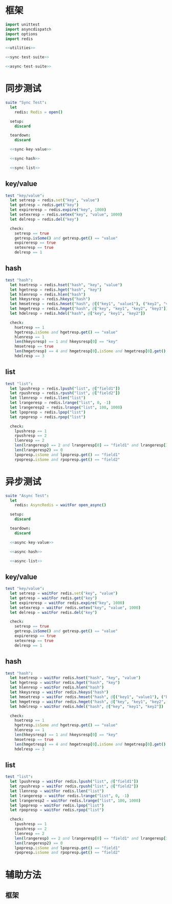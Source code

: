 #+STARTUP: indent
* 框架
#+begin_src nim :tangle ${BUILDDIR}/tester.nim
  import unittest
  import asyncdispatch
  import options
  import redis

  <<utilities>>

  <<sync-test-suite>>

  <<async-test-suite>>
#+end_src
* 同步测试
#+begin_src nim :noweb-ref sync-test-suite
  suite "Sync Test":
    let
      redis: Redis = open()

    setup:
      discard

    teardown:
      discard

    <<sync-key-value>>

    <<sync-hash>>

    <<sync-list>>
#+end_src
** key/value
#+begin_src nim :noweb-ref sync-key-value
  test "key/value":
    let setresp = redis.set("key", "value")
    let getresp = redis.get("key")
    let expireresp = redis.expire("key", 1000)
    let setexresp = redis.setex("key", "value", 1000)
    let delresp = redis.del("key")

    check:
      setresp == true
      getresp.isSome() and getresp.get() == "value"
      expireresp == true
      setexresp == true
      delresp == 1
#+end_src
** hash
#+begin_src nim :noweb-ref sync-hash
  test "hash":
    let hsetresp = redis.hset("hash", "key", "value")
    let hgetresp = redis.hget("hash", "key")
    let hlenresp = redis.hlen("hash")
    let hkeysresp = redis.hkeys("hash")
    let hmsetresp = redis.hmset("hash", @[("key1", "value1"), ("key2", "value2")])
    let hmgetresp = redis.hmget("hash", @["key", "key1", "key2", "key3"])
    let hdelresp = redis.hdel("hash", @["key", "key1", "key2"])

    check:
      hsetresp == 1
      hgetresp.isSome and hgetresp.get() == "value"
      hlenresp == 1
      len(hkeysresp) == 1 and hkeysresp[0] == "key"
      hmsetresp == true
      len(hmgetresp) == 4 and hmgetresp[0].isSome and hmgetresp[0].get() == "value" and hmgetresp[1].isSome and hmgetresp[1].get() == "value1" and hmgetresp[2].isSome and hmgetresp[2].get() == "value2" and hmgetresp[3].isNone
      hdelresp == 3
#+end_src
** list
#+begin_src nim :noweb-ref sync-list
  test "list":
    let lpushresp = redis.lpush("list", @["field1"])
    let rpushresp = redis.rpush("list", @["field2"])
    let llenresp = redis.llen("list")
    let lrangeresp = redis.lrange("list", 0, -1)
    let lrangeresp2 = redis.lrange("list", 100, 1000)
    let lpopresp = redis.lpop("list")
    let rpopresp = redis.rpop("list")

    check:
      lpushresp == 1
      rpushresp == 2
      llenresp == 2
      len(lrangeresp) == 2 and lrangeresp[0] == "field1" and lrangeresp[1] == "field2"
      len(lrangeresp2) == 0
      lpopresp.isSome and lpopresp.get() == "field1"
      rpopresp.isSome and rpopresp.get() == "field2"
#+end_src
* 异步测试
#+begin_src nim :noweb-ref async-test-suite
  suite "Async Test":
    let
      redis: AsyncRedis = waitFor open_async()

    setup:
      discard

    teardown:
      discard

    <<async-key-value>>

    <<async-hash>>

    <<async-list>>
#+end_src
** key/value
#+begin_src nim :noweb-ref async-key-value
  test "key/value":
    let setresp = waitFor redis.set("key", "value")
    let getresp = waitFor redis.get("key")
    let expireresp = waitFor redis.expire("key", 1000)
    let setexresp = waitFor redis.setex("key", "value", 1000)
    let delresp = waitFor redis.del("key")

    check:
      setresp == true
      getresp.isSome() and getresp.get() == "value"
      expireresp == true
      setexresp == true
      delresp == 1
#+end_src
** hash
#+begin_src nim :noweb-ref async-hash
  test "hash":
    let hsetresp = waitFor redis.hset("hash", "key", "value")
    let hgetresp = waitFor redis.hget("hash", "key")
    let hlenresp = waitFor redis.hlen("hash")
    let hkeysresp = waitFor redis.hkeys("hash")
    let hmsetresp = waitFor redis.hmset("hash", @[("key1", "value1"), ("key2", "value2")])
    let hmgetresp = waitFor redis.hmget("hash", @["key", "key1", "key2", "key3"])
    let hdelresp = waitFor redis.hdel("hash", @["key", "key1", "key2"])

    check:
      hsetresp == 1
      hgetresp.isSome and hgetresp.get() == "value"
      hlenresp == 1
      len(hkeysresp) == 1 and hkeysresp[0] == "key"
      hmsetresp == true
      len(hmgetresp) == 4 and hmgetresp[0].isSome and hmgetresp[0].get() == "value" and hmgetresp[1].isSome and hmgetresp[1].get() == "value1" and hmgetresp[2].isSome and hmgetresp[2].get() == "value2" and hmgetresp[3].isNone
      hdelresp == 3
#+end_src
** list
#+begin_src nim :noweb-ref async-list
  test "list":
    let lpushresp = waitFor redis.lpush("list", @["field1"])
    let rpushresp = waitFor redis.rpush("list", @["field2"])
    let llenresp = waitFor redis.llen("list")
    let lrangeresp = waitFor redis.lrange("list", 0, -1)
    let lrangeresp2 = waitFor redis.lrange("list", 100, 1000)
    let lpopresp = waitFor redis.lpop("list")
    let rpopresp = waitFor redis.rpop("list")

    check:
      lpushresp == 1
      rpushresp == 2
      llenresp == 2
      len(lrangeresp) == 2 and lrangeresp[0] == "field1" and lrangeresp[1] == "field2"
      len(lrangeresp2) == 0
      lpopresp.isSome and lpopresp.get() == "field1"
      rpopresp.isSome and rpopresp.get() == "field2"
#+end_src
* 辅助方法
** 框架
#+begin_src nim :noweb-ref utilities
#+end_src
